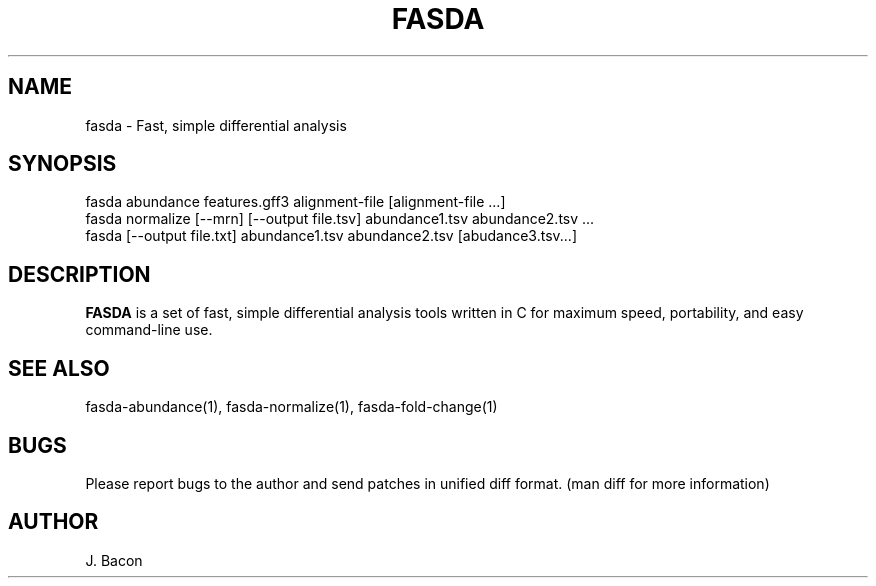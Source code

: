 .TH FASDA 1
.SH NAME    \" Section header
.PP

fasda - Fast, simple differential analysis

\" Convention:
\" Underline anything that is typed verbatim - commands, etc.
.SH SYNOPSIS
.PP
.nf 
.na 
fasda abundance features.gff3 alignment-file [alignment-file ...]
fasda normalize [--mrn] [--output file.tsv] abundance1.tsv abundance2.tsv ...
fasda [--output file.txt] abundance1.tsv abundance2.tsv [abudance3.tsv...]
.ad
.fi

\" Optional sections
.SH "DESCRIPTION"

.B FASDA
is a set of fast, simple differential analysis tools written in C for
maximum speed, portability, and easy command-line use.

.SH "SEE ALSO"
fasda-abundance(1), fasda-normalize(1), fasda-fold-change(1)

.SH BUGS
Please report bugs to the author and send patches in unified diff format.
(man diff for more information)

.SH AUTHOR
.nf
.na
J. Bacon
